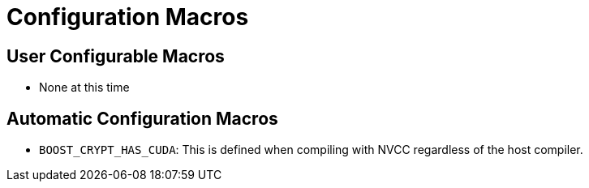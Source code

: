 ////
Copyright 2023 Matt Borland
Distributed under the Boost Software License, Version 1.0.
https://www.boost.org/LICENSE_1_0.txt
////

[#configuration]
= Configuration Macros
:idprefix: config_

== User Configurable Macros

- None at this time

== Automatic Configuration Macros

- `BOOST_CRYPT_HAS_CUDA`: This is defined when compiling with NVCC regardless of the host compiler.
